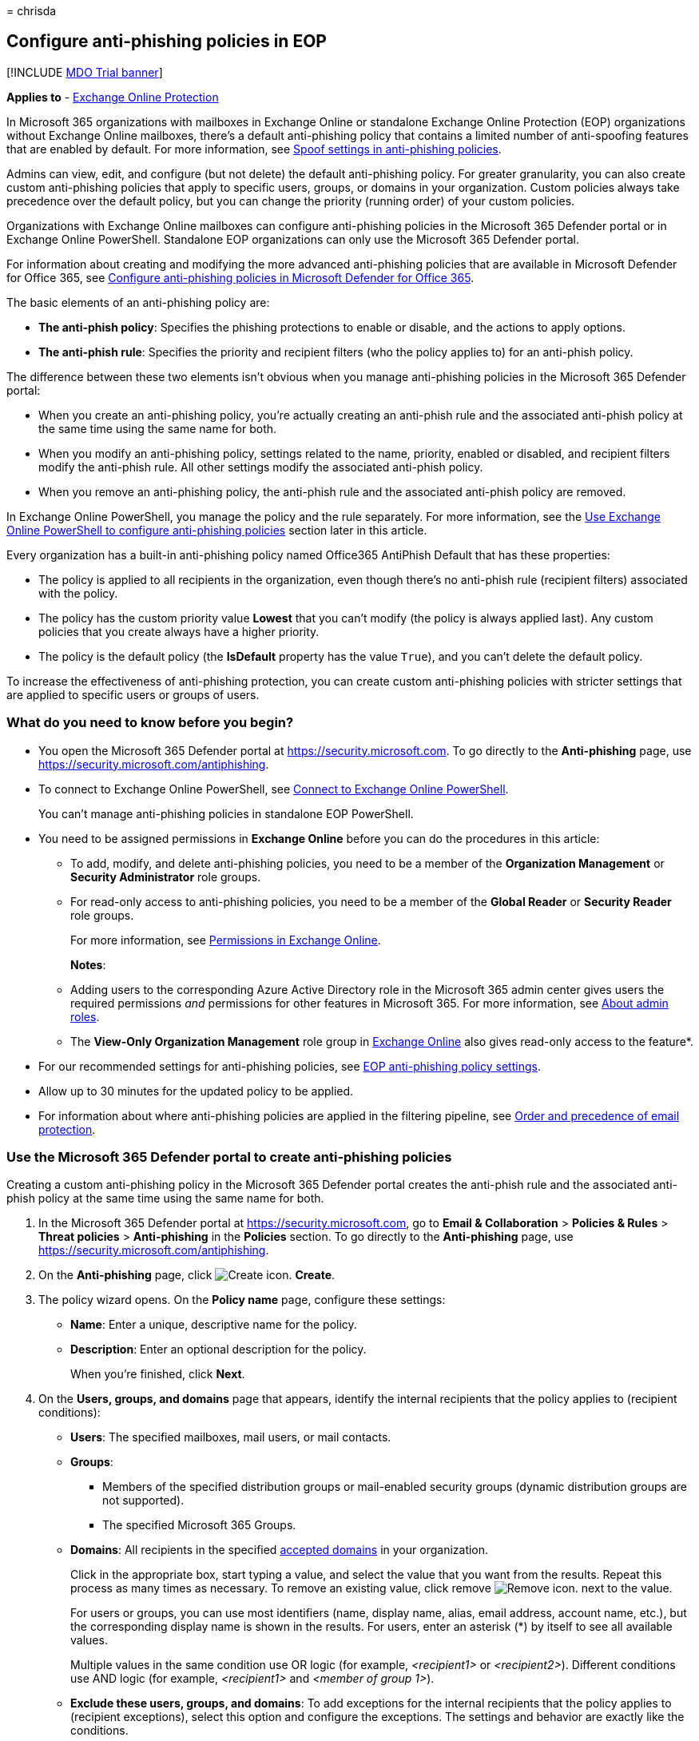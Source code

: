= 
chrisda

== Configure anti-phishing policies in EOP

{empty}[!INCLUDE link:../includes/mdo-trial-banner.md[MDO Trial banner]]

*Applies to* - link:eop-about.md[Exchange Online Protection]

In Microsoft 365 organizations with mailboxes in Exchange Online or
standalone Exchange Online Protection (EOP) organizations without
Exchange Online mailboxes, there’s a default anti-phishing policy that
contains a limited number of anti-spoofing features that are enabled by
default. For more information, see
link:anti-phishing-policies-about.md#spoof-settings[Spoof settings in
anti-phishing policies].

Admins can view, edit, and configure (but not delete) the default
anti-phishing policy. For greater granularity, you can also create
custom anti-phishing policies that apply to specific users, groups, or
domains in your organization. Custom policies always take precedence
over the default policy, but you can change the priority (running order)
of your custom policies.

Organizations with Exchange Online mailboxes can configure anti-phishing
policies in the Microsoft 365 Defender portal or in Exchange Online
PowerShell. Standalone EOP organizations can only use the Microsoft 365
Defender portal.

For information about creating and modifying the more advanced
anti-phishing policies that are available in Microsoft Defender for
Office 365, see link:anti-phishing-policies-mdo-configure.md[Configure
anti-phishing policies in Microsoft Defender for Office 365].

The basic elements of an anti-phishing policy are:

* *The anti-phish policy*: Specifies the phishing protections to enable
or disable, and the actions to apply options.
* *The anti-phish rule*: Specifies the priority and recipient filters
(who the policy applies to) for an anti-phish policy.

The difference between these two elements isn’t obvious when you manage
anti-phishing policies in the Microsoft 365 Defender portal:

* When you create an anti-phishing policy, you’re actually creating an
anti-phish rule and the associated anti-phish policy at the same time
using the same name for both.
* When you modify an anti-phishing policy, settings related to the name,
priority, enabled or disabled, and recipient filters modify the
anti-phish rule. All other settings modify the associated anti-phish
policy.
* When you remove an anti-phishing policy, the anti-phish rule and the
associated anti-phish policy are removed.

In Exchange Online PowerShell, you manage the policy and the rule
separately. For more information, see the
link:#use-exchange-online-powershell-to-configure-anti-phishing-policies[Use
Exchange Online PowerShell to configure anti-phishing policies] section
later in this article.

Every organization has a built-in anti-phishing policy named Office365
AntiPhish Default that has these properties:

* The policy is applied to all recipients in the organization, even
though there’s no anti-phish rule (recipient filters) associated with
the policy.
* The policy has the custom priority value *Lowest* that you can’t
modify (the policy is always applied last). Any custom policies that you
create always have a higher priority.
* The policy is the default policy (the *IsDefault* property has the
value `True`), and you can’t delete the default policy.

To increase the effectiveness of anti-phishing protection, you can
create custom anti-phishing policies with stricter settings that are
applied to specific users or groups of users.

=== What do you need to know before you begin?

* You open the Microsoft 365 Defender portal at
https://security.microsoft.com. To go directly to the *Anti-phishing*
page, use https://security.microsoft.com/antiphishing.
* To connect to Exchange Online PowerShell, see
link:/powershell/exchange/connect-to-exchange-online-powershell[Connect
to Exchange Online PowerShell].
+
You can’t manage anti-phishing policies in standalone EOP PowerShell.
* You need to be assigned permissions in *Exchange Online* before you
can do the procedures in this article:
** To add, modify, and delete anti-phishing policies, you need to be a
member of the *Organization Management* or *Security Administrator* role
groups.
** For read-only access to anti-phishing policies, you need to be a
member of the *Global Reader* or *Security Reader* role groups.
+
For more information, see
link:/exchange/permissions-exo/permissions-exo[Permissions in Exchange
Online].
+
*Notes*:
** Adding users to the corresponding Azure Active Directory role in the
Microsoft 365 admin center gives users the required permissions _and_
permissions for other features in Microsoft 365. For more information,
see link:../../admin/add-users/about-admin-roles.md[About admin roles].
** The *View-Only Organization Management* role group in
link:/Exchange/permissions-exo/permissions-exo#role-groups[Exchange
Online] also gives read-only access to the feature*.
* For our recommended settings for anti-phishing policies, see
link:recommended-settings-for-eop-and-office365.md#eop-anti-phishing-policy-settings[EOP
anti-phishing policy settings].
* Allow up to 30 minutes for the updated policy to be applied.
* For information about where anti-phishing policies are applied in the
filtering pipeline, see
link:how-policies-and-protections-are-combined.md[Order and precedence
of email protection].

=== Use the Microsoft 365 Defender portal to create anti-phishing policies

Creating a custom anti-phishing policy in the Microsoft 365 Defender
portal creates the anti-phish rule and the associated anti-phish policy
at the same time using the same name for both.

[arabic]
. In the Microsoft 365 Defender portal at
https://security.microsoft.com, go to *Email & Collaboration* >
*Policies & Rules* > *Threat policies* > *Anti-phishing* in the
*Policies* section. To go directly to the *Anti-phishing* page, use
https://security.microsoft.com/antiphishing.
. On the *Anti-phishing* page, click
image:../../media/m365-cc-sc-create-icon.png[Create icon.] *Create*.
. The policy wizard opens. On the *Policy name* page, configure these
settings:
* *Name*: Enter a unique, descriptive name for the policy.
* *Description*: Enter an optional description for the policy.
+
When you’re finished, click *Next*.
. On the *Users, groups, and domains* page that appears, identify the
internal recipients that the policy applies to (recipient conditions):
* *Users*: The specified mailboxes, mail users, or mail contacts.
* *Groups*:
** Members of the specified distribution groups or mail-enabled security
groups (dynamic distribution groups are not supported).
** The specified Microsoft 365 Groups.
* *Domains*: All recipients in the specified
link:/exchange/mail-flow-best-practices/manage-accepted-domains/manage-accepted-domains[accepted
domains] in your organization.
+
Click in the appropriate box, start typing a value, and select the value
that you want from the results. Repeat this process as many times as
necessary. To remove an existing value, click remove
image:../../media/m365-cc-sc-remove-selection-icon.png[Remove icon.]
next to the value.
+
For users or groups, you can use most identifiers (name, display name,
alias, email address, account name, etc.), but the corresponding display
name is shown in the results. For users, enter an asterisk (*) by itself
to see all available values.
+
Multiple values in the same condition use OR logic (for example,
_<recipient1>_ or _<recipient2>_). Different conditions use AND logic
(for example, _<recipient1>_ and _<member of group 1>_).
* *Exclude these users, groups, and domains*: To add exceptions for the
internal recipients that the policy applies to (recipient exceptions),
select this option and configure the exceptions. The settings and
behavior are exactly like the conditions.
+
____
[!IMPORTANT] Multiple different types of conditions or exceptions are
not additive; they’re inclusive. The policy is applied _only_ to those
recipients that match _all_ of the specified recipient filters. For
example, you configure a recipient filter condition in the policy with
the following values:

* Users: romain@contoso.com
* Groups: Executives

The policy is applied to romain@contoso.com _only_ if he’s also a member
of the Executives group. If he’s not a member of the group, then the
policy is not applied to him.

Likewise, if you use the same recipient filter as an exception to the
policy, the policy is not applied to romain@contoso.com _only_ if he’s
also a member of the Executives group. If he’s not a member of the
group, then the policy still applies to him.
____
+
When you’re finished, click *Next*.
. On the *Phishing threshold & protection* page that appears, use the
*Enable spoof intelligence* check box to turn spoof intelligence on or
off. The default value is on (selected), and we recommend that you leave
it on. You configure the action to take on blocked spoofed messages on
the next page.
+
To turn off spoof intelligence, clear the check box.
+
____
[!NOTE] You don’t need to turn off anti-spoofing protection if your MX
record doesn’t point to Microsoft 365; you enable Enhanced Filtering for
Connectors instead. For instructions, see
link:/Exchange/mail-flow-best-practices/use-connectors-to-configure-mail-flow/enhanced-filtering-for-connectors[Enhanced
Filtering for Connectors in Exchange Online].
____
+
When you’re finished, click *Next*.
. On the *Actions* page that appears, configure the following settings:
* *If message is detected as spoof*: This setting is available only if
you selected *Enable spoof intelligence* on the previous page. Select
one of the following actions in the drop down list for messages from
blocked spoofed senders:
** *Move message to the recipients’ Junk Email folders*
** *Quarantine the message*: If you select this action, an *Apply
quarantine policy* box appears where you select the quarantine policy
that applies to messages that are quarantined by spoof intelligence
protection. Quarantine policies define what users are able to do to
quarantined messages, and whether users receive quarantine
notifications. For more information, see
link:quarantine-policies.md[Quarantine policies].
+
A blank *Apply quarantine policy* value means the default quarantine
policy is used (DefaultFullAccessPolicy for spoof intelligence
detections). When you later edit the anti-phishing policy or view the
settings, the default quarantine policy name is shown. For more
information about default quarantine policies that are used for
supported protection filtering verdicts, see
link:quarantine-policies.md#step-2-assign-a-quarantine-policy-to-supported-features[this
table].
* *Safety tips & indicators*:
** *Show first contact safety tip*: For more information, see
link:anti-phishing-policies-about.md#first-contact-safety-tip[First
contact safety tip].
** *Show (?) for unauthenticated senders for spoof**: Adds a question
mark (?) to the sender’s photo in the From box in Outlook if the message
does not pass SPF or DKIM checks *and* the message does not pass DMARC
or link:email-authentication-about.md#composite-authentication[composite
authentication].
** *Show ``via'' tag**: Adds a via tag (chris@contoso.com via
fabrikam.com) to the From address if it’s different from the domain in
the DKIM signature or the *MAIL FROM* address.
+
To turn on a setting, select the check box. To turn it off, clear the
check box.
+
* This setting is available only if you selected *Enable spoof
intelligence* on the previous page. For more information, see
link:anti-phishing-policies-about.md#unauthenticated-sender-indicators[Unauthenticated
sender indicators].
+
When you’re finished, click *Next*.
. On the *Review* page that appears, review your settings. You can
select *Edit* in each section to modify the settings within the section.
Or you can click *Back* or select the specific page in the wizard.
+
When you’re finished, click *Submit*.
. On the confirmation page that appears, click *Done*.

=== Use the Microsoft 365 Defender portal to view anti-phishing policies

[arabic]
. In the Microsoft 365 Defender portal at
https://security.microsoft.com, go to *Email & Collaboration* >
*Policies & Rules* > *Threat policies* > *Anti-phishing* in the
*Policies* section. To go directly to the *Anti-phishing* page, use
https://security.microsoft.com/antiphishing.
. On the *Anti-phishing* page, the following properties are displayed in
the list of policies:
* *Name*
* *Status*
* *Priority*
* *Last modified*
. When you select a policy by clicking on the name, the policy settings
are displayed in a flyout.

=== Use the Microsoft 365 Defender portal to modify anti-phishing policies

[arabic]
. In the Microsoft 365 Defender portal at
https://security.microsoft.com, go to *Email & Collaboration* >
*Policies & Rules* > *Threat policies* > *Anti-phishing* in the
*Policies* section. To go directly to the *Anti-phishing* page, use
https://security.microsoft.com/antiphishing.
. On the *Anti-phishing* page, select a policy from the list by clicking
on the name.
. In the policy details flyout that appears, select *Edit* in each
section to modify the settings within the section. For more information
about the settings, see the
link:#use-the-microsoft-365-defender-portal-to-create-anti-phishing-policies[Use
the Microsoft 365 Defender portal to create anti-phishing policies]
section earlier in this article.
+
For the default anti-phishing policy, the *Users, groups, and domains*
section isn’t available (the policy applies to everyone), and you can’t
rename the policy.

To enable or disable a policy or set the policy priority order, see the
following sections.

==== Enable or disable custom anti-phishing policies

You can’t disable the default anti-phishing policy.

[arabic]
. In the Microsoft 365 Defender portal at
https://security.microsoft.com, go to *Email & Collaboration* >
*Policies & Rules* > *Threat policies* > *Anti-phishing* in the
*Policies* section. To go directly to the *Anti-phishing* page, use
https://security.microsoft.com/antiphishing.
. On the *Anti-phishing* page, select a custom policy from the list by
clicking on the name.
. At the top of the policy details flyout that appears, you’ll see one
of the following values:
* *Policy off*: To turn on the policy, click
image:../../media/m365-cc-sc-turn-on-off-icon.png[Turn on icon.] *Turn
on* .
* *Policy on*: To turn off the policy, click
image:../../media/m365-cc-sc-turn-on-off-icon.png[Turn off icon.] *Turn
off*.
. In the confirmation dialog that appears, click *Turn on* or *Turn
off*.
. Click *Close* in the policy details flyout.

Back on the main policy page, the *Status* value of the policy will be
*On* or *Off*.

==== Set the priority of custom anti-phishing policies

By default, anti-phishing policies are given a priority that’s based on
the order they were created in (newer policies are lower priority than
older policies). A lower priority number indicates a higher priority for
the policy (0 is the highest), and policies are processed in priority
order (higher priority policies are processed before lower priority
policies). No two policies can have the same priority, and policy
processing stops after the first policy is applied.

To change the priority of a policy, you click *Increase priority* or
*Decrease priority* in the properties of the policy (you can’t directly
modify the *Priority* number in the Microsoft 365 Defender portal).
Changing the priority of a policy only makes sense if you have multiple
policies.

*Notes*:

* In the Microsoft 365 Defender portal, you can only change the priority
of the anti-phishing policy after you create it. In PowerShell, you can
override the default priority when you create the anti-phish rule (which
can affect the priority of existing rules).
* Anti-phishing policies are processed in the order that they’re
displayed (the first policy has the *Priority* value 0). The default
anti-phishing policy has the priority value *Lowest*, and you can’t
change it.

[arabic]
. In the Microsoft 365 Defender portal at
https://security.microsoft.com, go to *Email & Collaboration* >
*Policies & Rules* > *Threat policies* > *Anti-phishing* in the
*Policies* section. To go directly to the *Anti-phishing* page, use
https://security.microsoft.com/antiphishing.
. On the *Anti-phishing* page, select a custom policy from the list by
clicking on the name.
. At the top of the policy details flyout that appears, you’ll see
*Increase priority* or *Decrease priority* based on the current priority
value and the number of custom policies:
* The policy with the *Priority* value *0* has only the *Decrease
priority* option available.
* The policy with the lowest *Priority* value (for example, *3*) has
only the *Increase priority* option available.
* If you have three or more policies, the policies between the highest
and lowest priority values have both the *Increase priority* and
*Decrease priority* options available.
+
Click image:../../media/m365-cc-sc-increase-icon.png[Increase priority
icon.] *Increase priority* or
image:../../media/m365-cc-sc-decrease-icon.png[Decrease priority icon]
*Decrease priority* to change the *Priority* value.
. When you’re finished, click *Close* in the policy details flyout.

=== Use the Microsoft 365 Defender portal to remove custom anti-phishing policies

When you use the Microsoft 365 Defender portal to remove a custom
anti-phishing policy, the anti-phish rule and the corresponding
anti-phish policy are both deleted. You can’t remove the default
anti-phishing policy.

[arabic]
. In the Microsoft 365 Defender portal at
https://security.microsoft.com, go to *Email & Collaboration* >
*Policies & Rules* > *Threat policies* > *Anti-phishing* in the
*Policies* section. To go directly to the *Anti-phishing* page, use
https://security.microsoft.com/antiphishing.
. On the *Anti-phishing* page, select a custom policy from the list by
clicking on the name.
. At the top of the policy details flyout that appears, click
image:../../media/m365-cc-sc-more-actions-icon.png[More actions icon.]
*More actions* > image:../../media/m365-cc-sc-delete-icon.png[Delete
policy icon] *Delete policy*.
. In the confirmation dialog that appears, click *Yes*.

=== Use Exchange Online PowerShell to configure anti-phishing policies

As previously described, an anti-phishing policy consists of an
anti-phish policy and an anti-phish rule.

In Exchange Online PowerShell, the difference between anti-phish
policies and anti-phish rules is apparent. You manage anti-phish
policies by using the **-AntiPhishPolicy* cmdlets, and you manage
anti-phish rules by using the **-AntiPhishRule* cmdlets.

* In PowerShell, you create the anti-phish policy first, then you create
the anti-phish rule that identifies the policy that the rule applies to.
* In PowerShell, you modify the settings in the anti-phish policy and
the anti-phish rule separately.
* When you remove an anti-phish policy from PowerShell, the
corresponding anti-phish rule isn’t automatically removed, and vice
versa.

____
[!NOTE] The following PowerShell procedures aren’t available in
standalone EOP organizations using Exchange Online Protection
PowerShell.
____

==== Use PowerShell to create anti-phishing policies

Creating an anti-phishing policy in PowerShell is a two-step process:

[arabic]
. Create the anti-phish policy.
. Create the anti-phish rule that specifies the anti-phish policy that
the rule applies to.

*Notes*:

* You can create a new anti-phish rule and assign an existing,
unassociated anti-phish policy to it. An anti-phish rule can’t be
associated with more than one anti-phish policy.
* You can configure the following settings on new anti-phish policies in
PowerShell that aren’t available in the Microsoft 365 Defender portal
until after you create the policy:
** Create the new policy as disabled (_Enabled_ `$false` on the
*New-AntiPhishRule* cmdlet).
** Set the priority of the policy during creation (_Priority_
_<Number>_) on the *New-AntiPhishRule* cmdlet).
* A new anti-phish policy that you create in PowerShell isn’t visible in
the Microsoft 365 Defender portal until you assign the policy to an
anti-phish rule.

===== Step 1: Use PowerShell to create an anti-phish policy

To create an anti-phish policy, use this syntax:

[source,powershell]
----
New-AntiPhishPolicy -Name "<PolicyName>" [-AdminDisplayName "<Comments>"] [-EnableSpoofIntelligence <$true | $false>] [-AuthenticationFailAction <MoveToJmf | Quarantine>] [-EnableUnauthenticatedSender <$true | $false>] [-EnableViaTag <$true | $false>] [-SpoofQuarantineTag <QuarantineTagName>]
----

This example creates an anti-phish policy named Research Quarantine with
the following settings:

* The description is: Research department policy.
* Changes the default action for spoofing detections to Quarantine and
uses the default link:quarantine-policies.md[quarantine policy] for the
quarantined messages (we aren’t using the _SpoofQuarantineTag_
parameter).

[source,powershell]
----
New-AntiPhishPolicy -Name "Monitor Policy" -AdminDisplayName "Research department policy" -AuthenticationFailAction Quarantine
----

For detailed syntax and parameter information, see
link:/powershell/module/exchange/New-AntiPhishPolicy[New-AntiPhishPolicy].

____
[!NOTE] For detailed instructions to specify the
link:quarantine-policies.md[quarantine policies] to use in an anti-phish
policy, see link:quarantine-policies.md#anti-phishing-policies[Use
PowerShell to specify the quarantine policy in anti-phishing policies].
____

===== Step 2: Use PowerShell to create an anti-phish rule

To create an anti-phish rule, use this syntax:

[source,powershell]
----
New-AntiPhishRule -Name "<RuleName>" -AntiPhishPolicy "<PolicyName>" <Recipient filters> [<Recipient filter exceptions>] [-Comments "<OptionalComments>"]
----

This example creates an anti-phish rule named Research Department with
the following conditions:

* The rule is associated with the anti-phish policy named Research
Quarantine.
* The rule applies to members of the group named Research Department.
* Because we aren’t using the _Priority_ parameter, the default priority
is used.

[source,powershell]
----
New-AntiPhishRule -Name "Research Department" -AntiPhishPolicy "Research Quarantine" -SentToMemberOf "Research Department"
----

For detailed syntax and parameter information, see
link:/powershell/module/exchange/New-AntiPhishRule[New-AntiPhishRule].

==== Use PowerShell to view anti-phish policies

To view existing anti-phish policies, use the following syntax:

[source,powershell]
----
Get-AntiPhishPolicy [-Identity "<PolicyIdentity>"] [| <Format-Table | Format-List> <Property1,Property2,...>]
----

This example returns a summary list of all anti-phish policies along
with the specified properties.

[source,powershell]
----
Get-AntiPhishPolicy | Format-Table Name,IsDefault
----

This example returns all the property values for the anti-phish policy
named Executives.

[source,powershell]
----
Get-AntiPhishPolicy -Identity "Executives"
----

For detailed syntax and parameter information, see
link:/powershell/module/exchange/Get-AntiPhishPolicy[Get-AntiPhishPolicy].

==== Use PowerShell to view anti-phish rules

To view existing anti-phish rules, use the following syntax:

[source,powershell]
----
Get-AntiPhishRule [-Identity "<RuleIdentity>"] [-State <Enabled | Disabled] [| <Format-Table | Format-List> <Property1,Property2,...>]
----

This example returns a summary list of all anti-phish rules along with
the specified properties.

[source,powershell]
----
Get-AntiPhishRule | Format-Table Name,Priority,State
----

To filter the list by enabled or disabled rules, run the following
commands:

[source,powershell]
----
Get-AntiPhishRule -State Disabled | Format-Table Name,Priority
----

[source,powershell]
----
Get-AntiPhishRule -State Enabled | Format-Table Name,Priority
----

This example returns all the property values for the anti-phish rule
named Contoso Executives.

[source,powershell]
----
Get-AntiPhishRule -Identity "Contoso Executives"
----

For detailed syntax and parameter information, see
link:/powershell/module/exchange/Get-AntiPhishrule[Get-AntiPhishRule].

==== Use PowerShell to modify anti-phish policies

Other than the following items, the same settings are available when you
modify an anti-phish policy in PowerShell as when you create a policy as
described in
link:#step-1-use-powershell-to-create-an-anti-phish-policy[Step 1: Use
PowerShell to create an anti-phish policy] earlier in this article.

* The _MakeDefault_ switch that turns the specified policy into the
default policy (applied to everyone, always *Lowest* priority, and you
can’t delete it) is only available when you modify an anti-phish policy
in PowerShell.
* You can’t rename an anti-phish policy (the *Set-AntiPhishPolicy*
cmdlet has no _Name_ parameter). When you rename an anti-phishing policy
in the Microsoft 365 Defender portal, you’re only renaming the
anti-phish _rule_.

To modify an anti-phish policy, use this syntax:

[source,powershell]
----
Set-AntiPhishPolicy -Identity "<PolicyName>" <Settings>
----

For detailed syntax and parameter information, see
link:/powershell/module/exchange/Set-AntiPhishPolicy[Set-AntiPhishPolicy].

____
[!NOTE] For detailed instructions to specify the
link:quarantine-policies.md[quarantine policy] to use in an anti-phish
policy, see link:quarantine-policies.md#anti-phishing-policies[Use
PowerShell to specify the quarantine policy in anti-phishing policies].
____

==== Use PowerShell to modify anti-phish rules

The only setting that’s not available when you modify an anti-phish rule
in PowerShell is the _Enabled_ parameter that allows you to create a
disabled rule. To enable or disable existing anti-phish rules, see the
next section.

Otherwise, the same settings are available when you create a rule as
described in the
link:#step-2-use-powershell-to-create-an-anti-phish-rule[Step 2: Use
PowerShell to create an anti-phish rule] section earlier in this
article.

To modify an anti-phish rule, use this syntax:

[source,powershell]
----
Set-AntiPhishRule -Identity "<RuleName>" <Settings>
----

For detailed syntax and parameter information, see
link:/powershell/module/exchange/set-antiphishrule[Set-AntiPhishRule].

==== Use PowerShell to enable or disable anti-phish rules

Enabling or disabling an anti-phish rule in PowerShell enables or
disables the whole anti-phishing policy (the anti-phish rule and the
assigned anti-phish policy). You can’t enable or disable the default
anti-phishing policy (it’s always applied to all recipients).

To enable or disable an anti-phish rule in PowerShell, use this syntax:

[source,powershell]
----
<Enable-AntiPhishRule | Disable-AntiPhishRule> -Identity "<RuleName>"
----

This example disables the anti-phish rule named Marketing Department.

[source,powershell]
----
Disable-AntiPhishRule -Identity "Marketing Department"
----

This example enables same rule.

[source,powershell]
----
Enable-AntiPhishRule -Identity "Marketing Department"
----

For detailed syntax and parameter information, see
link:/powershell/module/exchange/enable-antiphishrule[Enable-AntiPhishRule]
and
link:/powershell/module/exchange/disable-antiphishrule[Disable-AntiPhishRule].

==== Use PowerShell to set the priority of anti-phish rules

The highest priority value you can set on a rule is 0. The lowest value
you can set depends on the number of rules. For example, if you have
five rules, you can use the priority values 0 through 4. Changing the
priority of an existing rule can have a cascading effect on other rules.
For example, if you have five custom rules (priorities 0 through 4), and
you change the priority of a rule to 2, the existing rule with priority
2 is changed to priority 3, and the rule with priority 3 is changed to
priority 4.

To set the priority of an anti-phish rule in PowerShell, use the
following syntax:

[source,powershell]
----
Set-AntiPhishRule -Identity "<RuleName>" -Priority <Number>
----

This example sets the priority of the rule named Marketing Department to
2. All existing rules that have a priority less than or equal to 2 are
decreased by 1 (their priority numbers are increased by 1).

[source,powershell]
----
Set-AntiPhishRule -Identity "Marketing Department" -Priority 2
----

*Notes*:

* To set the priority of a new rule when you create it, use the
_Priority_ parameter on the *New-AntiPhishRule* cmdlet instead.
* The default anti-phish policy doesn’t have a corresponding anti-phish
rule, and it always has the unmodifiable priority value *Lowest*.

==== Use PowerShell to remove anti-phish policies

When you use PowerShell to remove an anti-phish policy, the
corresponding anti-phish rule isn’t removed.

To remove an anti-phish policy in PowerShell, use this syntax:

[source,powershell]
----
Remove-AntiPhishPolicy -Identity "<PolicyName>"
----

This example removes the anti-phish policy named Marketing Department.

[source,powershell]
----
Remove-AntiPhishPolicy -Identity "Marketing Department"
----

For detailed syntax and parameter information, see
link:/powershell/module/exchange/Remove-AntiPhishPolicy[Remove-AntiPhishPolicy].

==== Use PowerShell to remove anti-phish rules

When you use PowerShell to remove an anti-phish rule, the corresponding
anti-phish policy isn’t removed.

To remove an anti-phish rule in PowerShell, use this syntax:

[source,powershell]
----
Remove-AntiPhishRule -Identity "<PolicyName>"
----

This example removes the anti-phish rule named Marketing Department.

[source,powershell]
----
Remove-AntiPhishRule -Identity "Marketing Department"
----

For detailed syntax and parameter information, see
link:/powershell/module/exchange/Remove-AntiPhishRule[Remove-AntiPhishRule].

=== How do you know these procedures worked?

To verify that you’ve successfully configured anti-phishing policies in
EOP, do any of the following steps:

* On the *Anti-phishing* page in the Microsoft 365 Defender portal at
https://security.microsoft.com/antiphishing, verify the list of
policies, their *Status* values, and their *Priority* values. To view
more details, select the policy from the list by clicking on the name
and viewing the details in the flyout that appears.
* In Exchange Online PowerShell, replace <Name> with the name of the
policy or rule, run the following command, and verify the settings:
+
[source,powershell]
----
Get-AntiPhishPolicy -Identity "<Name>"
----
+
[source,powershell]
----
Get-AntiPhishRule -Identity "<Name>"
----
